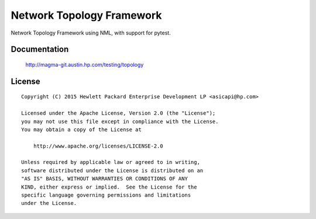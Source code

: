 ==========================
Network Topology Framework
==========================

Network Topology Framework using NML, with support for pytest.


Documentation
=============

    http://magma-git.austin.hp.com/testing/topology


License
=======

::

   Copyright (C) 2015 Hewlett Packard Enterprise Development LP <asicapi@hp.com>

   Licensed under the Apache License, Version 2.0 (the "License");
   you may not use this file except in compliance with the License.
   You may obtain a copy of the License at

       http://www.apache.org/licenses/LICENSE-2.0

   Unless required by applicable law or agreed to in writing,
   software distributed under the License is distributed on an
   "AS IS" BASIS, WITHOUT WARRANTIES OR CONDITIONS OF ANY
   KIND, either express or implied.  See the License for the
   specific language governing permissions and limitations
   under the License.

